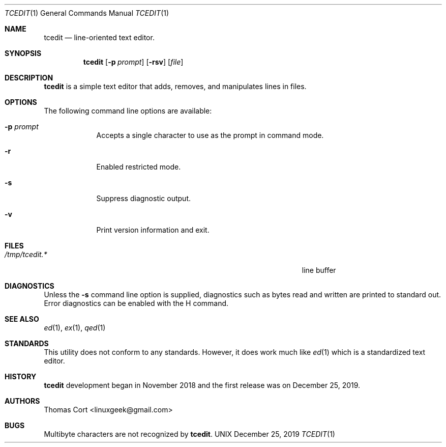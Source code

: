 .\" tcedit - a line oriented text editor.
.\" Copyright (C) 2018, 2019  Thomas Cort <linuxgeek@gmail.com>
.\"
.\" This program is free software: you can redistribute it and/or modify
.\" it under the terms of the GNU General Public License as published by
.\" the Free Software Foundation, either version 3 of the License, or
.\" (at your option) any later version.
.\"
.\" This program is distributed in the hope that it will be useful,
.\" but WITHOUT ANY WARRANTY; without even the implied warranty of
.\" MERCHANTABILITY or FITNESS FOR A PARTICULAR PURPOSE.  See the
.\" GNU General Public License for more details.
.\"
.\" You should have received a copy of the GNU General Public License
.\" along with this program.  If not, see <http://www.gnu.org/licenses/>.
.Dd December 25, 2019
.Dt TCEDIT 1
.Os UNIX
.Sh NAME
.Nm tcedit
.Nd line-oriented text editor.
.Sh SYNOPSIS
.Nm
.Op Fl p Ar prompt
.Op Fl rsv
.Op Ar file
.Sh DESCRIPTION
.Nm
is a simple text editor that adds, removes, and manipulates lines in files.
.Sh OPTIONS
The following command line options are available:
.Bl -tag -width -indent
.It Fl p Ar prompt
Accepts a single character to use as the prompt in command mode.
.It Fl r
Enabled restricted mode.
.It Fl s
Suppress diagnostic output.
.It Fl v
Print version information and exit.
.El
.Sh FILES
.Bl -tag -width "/Users/joeuser/Library/really_long_file_name" -compact
.It Pa /tmp/tcedit.*
line buffer
.El
.Sh DIAGNOSTICS
Unless the
.Fl s
command line option is supplied, diagnostics such as bytes read and written
are printed to standard out. Error diagnostics can be enabled with the H command.
.Sh SEE ALSO
.Xr ed 1 ,
.Xr ex 1 ,
.Xr qed 1
.Sh STANDARDS
This utility does not conform to any standards. However, it does work much like
.Xr ed 1 which is a standardized text editor.
.Sh HISTORY
.Nm
development began in November 2018 and the first release was on December 25, 2019.
.Sh AUTHORS
.An Thomas Cort <linuxgeek@gmail.com>
.Sh BUGS
Multibyte characters are not recognized by
.Nm .
